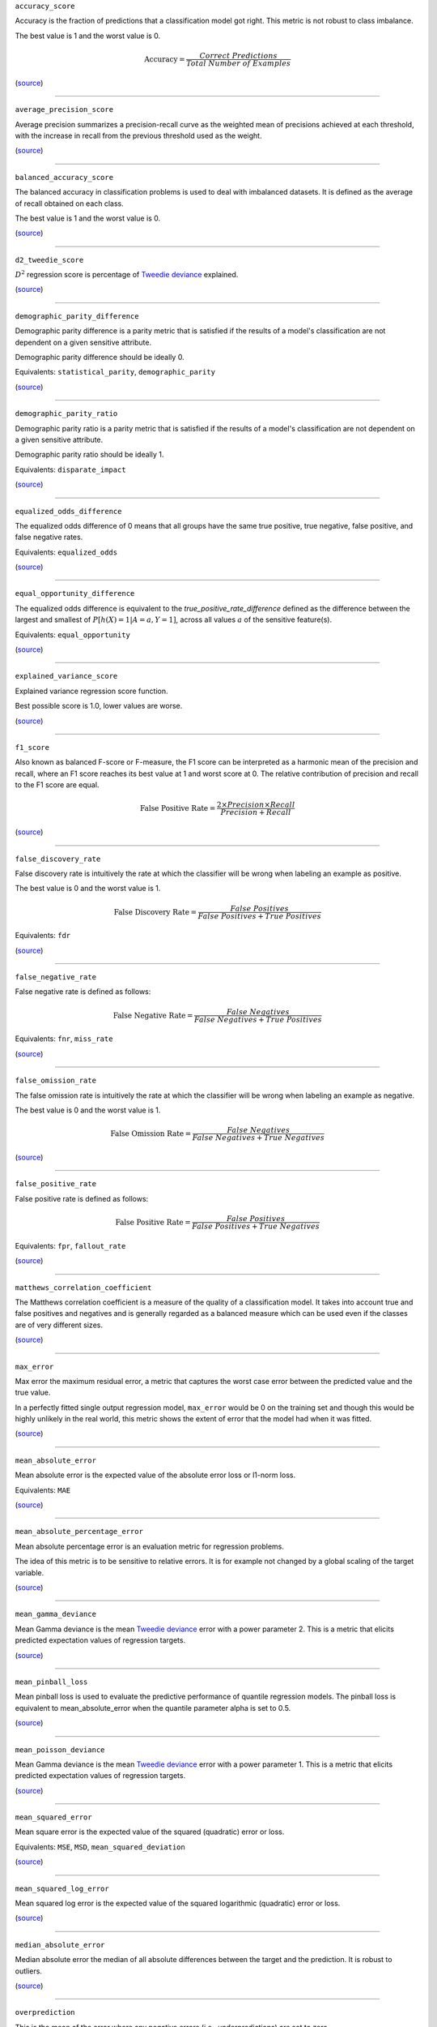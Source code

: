 ``accuracy_score``

Accuracy is the fraction of predictions that a classification model got right. This metric is not robust to class imbalance.

The best value is 1 and the worst value is 0.

.. math::

   \text{Accuracy} = \frac{Correct \ Predictions}{Total \ Number \ of \ Examples}

(`source <https://scikit-learn.org/stable/modules/generated/sklearn.metrics.accuracy_score.html>`__)

------------

``average_precision_score``

Average precision summarizes a precision-recall curve as the weighted mean of precisions achieved at each threshold, with the increase in recall from the previous threshold used as the weight.

(`source <https://scikit-learn.org/stable/modules/generated/sklearn.metrics.average_precision_score.html>`__)

------------

``balanced_accuracy_score``

The balanced accuracy in classification problems is used to deal with imbalanced datasets. It is defined as the average of recall obtained on each class.

The best value is 1 and the worst value is 0.

(`source <https://scikit-learn.org/stable/modules/generated/sklearn.metrics.balanced_accuracy_score.html>`__)

------------

``d2_tweedie_score``

:math:`D^2`  regression score is percentage of `Tweedie deviance <https://en.wikipedia.org/wiki/Tweedie_distribution#The_Tweedie_deviance>`__ explained.

(`source <https://scikit-learn.org/stable/modules/generated/sklearn.metrics.d2_tweedie_score.html>`__)

------------

``demographic_parity_difference``

Demographic parity difference is a parity metric that is satisfied if the results of a model's classification are not dependent on a given sensitive attribute.

Demographic parity difference should be ideally 0.

Equivalents: ``statistical_parity``, ``demographic_parity``

(`source <https://fairlearn.org/v0.4.6/api_reference/fairlearn.metrics.html#fairlearn.metrics.demographic_parity_difference>`__)

------------

``demographic_parity_ratio``

Demographic parity ratio is a parity metric that is satisfied if the results of a model's classification are not dependent on a given sensitive attribute.

Demographic parity ratio should be ideally 1.

Equivalents: ``disparate_impact``

(`source <https://fairlearn.org/v0.4.6/api_reference/fairlearn.metrics.html#fairlearn.metrics.demographic_parity_ratio>`__)

------------

``equalized_odds_difference``

The equalized odds difference of 0 means that all groups have the same true positive, true negative, false positive, and false negative rates.

Equivalents: ``equalized_odds``

(`source <https://fairlearn.org/v0.4.6/api_reference/fairlearn.metrics.html#fairlearn.metrics.equalized_odds_difference>`__)

------------

``equal_opportunity_difference``

The equalized odds difference is equivalent to the `true_positive_rate_difference` defined as the difference between the largest and smallest of :math:`P[h(X)=1 | A=a, Y=1]`, across all values :math:`a` of the sensitive feature(s).

Equivalents: ``equal_opportunity``

(`source <https://github.com/credo-ai/credoai_lens/blob/develop/credoai/metrics/credoai_metrics.py>`__)

------------

``explained_variance_score``

Explained variance regression score function.

Best possible score is 1.0, lower values are worse.

(`source <https://scikit-learn.org/stable/modules/generated/sklearn.metrics.explained_variance_score.html>`__)

------------

``f1_score``

Also known as balanced F-score or F-measure, the F1 score can be interpreted as a harmonic mean of the precision and recall, where an F1 score reaches its best value at 1 and worst score at 0. The relative contribution of precision and recall to the F1 score are equal.

.. math::

   \text{False Positive Rate} = \frac{2 \times Precision \times Recall}{Precision + Recall}

(`source <https://scikit-learn.org/stable/modules/generated/sklearn.metrics.f1_score.html>`__)

------------

``false_discovery_rate``

False discovery rate is intuitively the rate at which the classifier will be wrong when labeling an example as positive.

The best value is 0 and the worst value is 1.

.. math::

   \text{False Discovery Rate} = \frac{False \ Positives}{False \ Positives + True \ Positives}

Equivalents: ``fdr``

(`source <https://github.com/credo-ai/credoai_lens/blob/develop/credoai/metrics/credoai_metrics.py>`__)

------------

``false_negative_rate``

False negative rate  is defined as follows:

.. math::

   \text{False \ Negative \ Rate} = \frac{False \ Negatives}{False \ Negatives + True \ Positives}

Equivalents: ``fnr``, ``miss_rate``

(`source <https://fairlearn.org/v0.4.6/api_reference/fairlearn.metrics.html#fairlearn.metrics.false_negative_rate>`__)

------------

``false_omission_rate``

The false omission rate is intuitively the rate at which the classifier will be wrong when labeling an example as negative.

The best value is 0 and the worst value is 1.

.. math::

   \text{False \ Omission \ Rate} = \frac{False \ Negatives}{False \ Negatives + True \ Negatives}

(`source <https://github.com/credo-ai/credoai_lens/blob/develop/credoai/metrics/credoai_metrics.py>`__)

------------

``false_positive_rate``

False positive rate is defined as follows:

.. math::

   \text{False \ Positive \ Rate} = \frac{False \ Positives}{False \ Positives + True \ Negatives}

Equivalents: ``fpr``, ``fallout_rate``

(`source <https://fairlearn.org/v0.4.6/api_reference/fairlearn.metrics.html#fairlearn.metrics.false_positive_rate>`__)

------------

``matthews_correlation_coefficient``

The Matthews correlation coefficient is a measure of the quality of a classification model. It takes into account true and false positives and negatives and is generally regarded as a balanced measure which can be used even if the classes are of very different sizes.

(`source <https://scikit-learn.org/stable/modules/generated/sklearn.metrics.matthews_corrcoef.html>`__)

------------

``max_error``

Max error the maximum residual error, a metric that captures the worst case error between the predicted value and the true value.

In a perfectly fitted single output regression model, ``max_error`` would be 0 on the training set and though this would be highly unlikely in the real world, this metric shows the extent of error that the model had when it was fitted.

(`source <https://scikit-learn.org/stable/modules/generated/sklearn.metrics.max_error.html>`__)

------------

``mean_absolute_error``

Mean absolute error is the expected value of the absolute error loss or l1-norm loss.

Equivalents: ``MAE``

(`source <https://scikit-learn.org/stable/modules/generated/sklearn.metrics.mean_absolute_error.html>`__)

------------

``mean_absolute_percentage_error``

Mean absolute percentage error is an evaluation metric for regression problems.

The idea of this metric is to be sensitive to relative errors. It is for example not changed by a global scaling of the target variable.

(`source <https://scikit-learn.org/stable/modules/generated/sklearn.metrics.mean_absolute_percentage_error.html>`__)

------------

``mean_gamma_deviance``

Mean Gamma deviance is the mean `Tweedie deviance <https://en.wikipedia.org/wiki/Tweedie_distribution#The_Tweedie_deviance>`__ error with a power parameter 2. This is a metric that elicits predicted expectation values of regression targets.

(`source <https://scikit-learn.org/stable/modules/generated/sklearn.metrics.mean_gamma_deviance.html>`__)

------------

``mean_pinball_loss``

Mean pinball loss is used to evaluate the predictive performance of quantile regression models. The pinball loss is equivalent to mean_absolute_error when the quantile parameter alpha is set to 0.5.

(`source <https://scikit-learn.org/stable/modules/generated/sklearn.metrics.mean_pinball_loss.html>`__)

------------

``mean_poisson_deviance``

Mean Gamma deviance is the mean `Tweedie deviance <https://en.wikipedia.org/wiki/Tweedie_distribution#The_Tweedie_deviance>`__ error with a power parameter 1. This is a metric that elicits predicted expectation values of regression targets.

(`source <https://scikit-learn.org/stable/modules/generated/sklearn.metrics.mean_poisson_deviance.html>`__)

------------

``mean_squared_error``

Mean square error is the expected value of the squared (quadratic) error or loss.

Equivalents: ``MSE``, ``MSD``, ``mean_squared_deviation``

(`source <https://scikit-learn.org/stable/modules/generated/sklearn.metrics.mean_squared_error.html>`__)

------------

``mean_squared_log_error``

Mean squared log error is the expected value of the squared logarithmic (quadratic) error or loss.

(`source <https://scikit-learn.org/stable/modules/generated/sklearn.metrics.mean_squared_log_error.html>`__)

------------

``median_absolute_error``

Median absolute error the median of all absolute differences between the target and the prediction. It is robust to outliers.

(`source <https://scikit-learn.org/stable/modules/generated/sklearn.metrics.median_absolute_error.html>`__)

------------

``overprediction``

This is the mean of the error where any negative errors (i.e., underpredictions) are set to zero.

(`source <https://github.com/fairlearn/fairlearn/blob/main/fairlearn/metrics/_mean_predictions.py>`__)

------------

``precision_score``

Precision is intuitively the ability of the classifier not to label as positive a sample that is negative.

.. math::

   \text{Precision} = \frac{True \ Positives}{True \ Positives + False \ Positives}

Equivalents: ``precision``

(`source <https://scikit-learn.org/stable/modules/generated/sklearn.metrics.precision_score.html>`__)

------------

``r2_score``

:math:`R^2` (coefficient of determination) regression score function.

Best possible score is 1.0 and it can be negative (because the model can be arbitrarily worse). A constant model that always predicts the expected value of y, disregarding the input features, would get a :math:`R^2` score of 0.0.

Equivalents: ``r_squared``, ``r2``

(`source <https://scikit-learn.org/stable/modules/generated/sklearn.metrics.r2_score.html>`__)

------------

``roc_auc_score``

ROC-AUC score is the area Under the Receiver Operating Characteristic Curve from prediction scores.

ROC-AUC varies between 0 and 1 (ideal) — with an uninformative classifier yielding 0.5.

(`source <https://scikit-learn.org/stable/modules/generated/sklearn.metrics.roc_auc_score.html>`__)

------------

``root_mean_squared_error``

Root mean square error is the root of ``mean_squared_error`` metric.

Equivalents: ``RMSE``

(`source <https://scikit-learn.org/stable/modules/generated/sklearn.metrics.mean_squared_error.html>`__)

------------

``selection_rate``

Selection rate is the fraction of predicted labels matching the "good" outcome.

(`source <https://fairlearn.org/v0.5.0/api_reference/fairlearn.metrics.html#fairlearn.metrics.selection_rate>`__)

------------

``sensitive_feature_prediction_score``

Sensitive feature prediction score quantifies how much a model redundantly encoded a sensitive feature.

To evaluate this, a model is trained that tries to predict the sensitive feature from the dataset.

The score ranges from 0.5 - 1.0. If the score is 0.5, the model is random, and no information about the sensitive feature is likely contained in the dataset. A value of 1 means the sensitive feature is able to be perfectly reconstructed.

(`source <https://github.com/credo-ai/credoai_lens/blob/develop/credoai/modules/dataset_modules/dataset_fairness.py>`__)

------------

``true_negative_rate``

True negative rate (also called specificity or selectivity) refers to the probability of a negative test, conditioned on truly being negative.

.. math::

   \text{True \ Negative \ Rate} = \frac{True \ Negatives}{True \ Negatives + False \ Positives }

Equivalents: ``tnr``, ``specificity``

(`source <https://fairlearn.org/v0.5.0/api_reference/fairlearn.metrics.html#fairlearn.metrics.true_negative_rate>`__)

------------

``true_positive_rate``

True Positive Rate (also called sensitivity, recall, or hit rate) refers to the probability of a positive test, conditioned on truly being positive.

Equivalents: ``tpr``, ``recall_score``, ``recall``, ``sensitivity``, ``hit_rate``

(`source <https://fairlearn.org/v0.5.0/api_reference/fairlearn.metrics.html#fairlearn.metrics.true_positive_rate>`__)

------------

``underprediction``

This is the mean of the error where any positive errors (i.e. overpredictions) are set to zero.

The absolute value of the underpredictions is used, so the returned value is always positive.

(`source <https://github.com/fairlearn/fairlearn/blob/main/fairlearn/metrics/_mean_predictions.py>`__)
